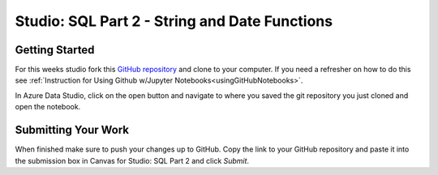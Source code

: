 Studio: SQL Part 2 - String and Date Functions
==============================================

Getting Started
---------------

For this weeks studio fork this `GitHub repository <https://github.com/speudusa/SQL-Part-2-Studio/blob/main/SQL-Part-2-Studio.ipynb>`__ and 
clone to your computer.  If you need a refresher on how to do this see :ref:`Instruction for Using Github w/Jupyter Notebooks<usingGitHubNotebooks>`.

| In Azure Data Studio, click on the open button and navigate to where you saved the git repository you just cloned and open the notebook.  

Submitting Your Work
--------------------

When finished make sure to push your changes up to GitHub. Copy the link to your GitHub 
repository and paste it into the submission box in Canvas for Studio: SQL Part 2
and click *Submit*.